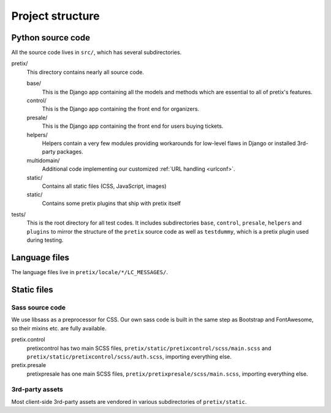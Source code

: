 Project structure
=================

Python source code
------------------

All the source code lives in ``src/``, which has several subdirectories.

pretix/
    This directory contains nearly all source code.

    base/
        This is the Django app containing all the models and methods which are
        essential to all of pretix's features.

    control/
        This is the Django app containing the front end for organizers.

    presale/
        This is the Django app containing the front end for users buying tickets.

    helpers/
        Helpers contain a very few modules providing workarounds for low-level flaws in
        Django or installed 3rd-party packages.

    multidomain/
        Additional code implementing our customized :ref:`URL handling <urlconf>`.

    static/
        Contains all static files (CSS, JavaScript, images)

    static/
        Contains some pretix plugins that ship with pretix itself

tests/
    This is the root directory for all test codes. It includes subdirectories ``base``,
    ``control``, ``presale``, ``helpers`` and ``plugins`` to mirror the structure of the
    ``pretix`` source code as well as ``testdummy``, which is a pretix plugin used during
    testing.

Language files
--------------

The language files live in ``pretix/locale/*/LC_MESSAGES/``.

Static files
------------

Sass source code
^^^^^^^^^^^^^^^^

We use libsass as a preprocessor for CSS. Our own sass code is built in the same
step as Bootstrap and FontAwesome, so their mixins etc. are fully available.

pretix.control
    pretixcontrol has two main SCSS files, ``pretix/static/pretixcontrol/scss/main.scss`` and
    ``pretix/static/pretixcontrol/scss/auth.scss``, importing everything else.

pretix.presale
    pretixpresale has one main SCSS files, ``pretix/pretixpresale/scss/main.scss``,
    importing everything else.

3rd-party assets
^^^^^^^^^^^^^^^^

Most client-side 3rd-party assets are vendored in various subdirectories of ``pretix/static``.
